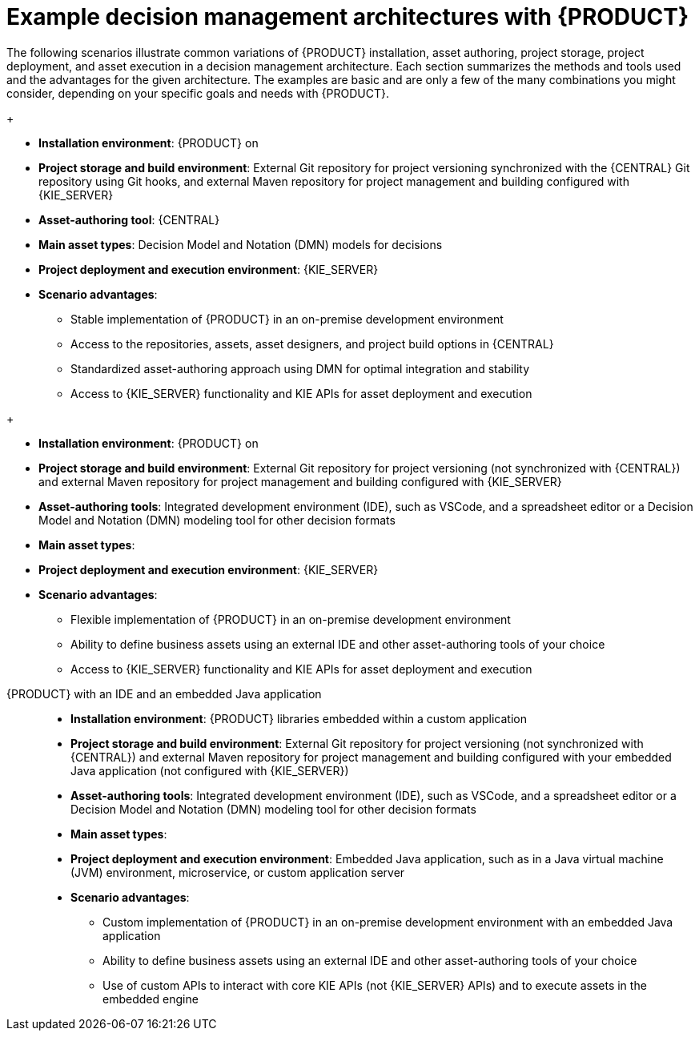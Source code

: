 [id='architecture-scenarios-ref_{context}']
= Example decision management architectures with {PRODUCT}

The following scenarios illustrate common variations of {PRODUCT} installation, asset authoring, project storage, project deployment, and asset execution in a decision management architecture. Each section summarizes the methods and tools used and the advantages for the given architecture. The examples are basic and are only a few of the many combinations you might consider, depending on your specific goals and needs with {PRODUCT}.

ifdef::DM,PAM[]
{PRODUCT} environments on OpenShift with {CENTRAL} and {KIE_SERVER}::
+
--
* *Installation environment*: {PRODUCT} on {OPENSHIFT}, using the operator to deploy a `{PRODUCT_INIT}-authoring` environment and other types of environment as necessary.
* *Project storage and build environment*: External Git repository for project versioning synchronized with the {CENTRAL} Git repository using Git hooks, and external Maven repository for project management and building configured with {KIE_SERVER}
* *Asset-authoring tool*: {CENTRAL}
* *Main asset types*: Decision Model and Notation (DMN) models for decisions
ifdef::PAM[and Business Process Model and Notation (BPMN) models for processes]
* *Project deployment and execution environment*: {KIE_SERVER} on {OPENSHIFT}
* *Scenario advantages*:
** Containerized implementation of {PRODUCT} in a cloud-based development environment. Components of {PRODUCT} are deployed as separate OpenShift pods that you can scale up and down individually, providing as few or as many containers as necessary for a particular component. You can use standard OpenShift methods to manage the pods and balance the load.
** Access to the repositories, assets, asset designers, and project build options in {CENTRAL}.
** Standardized asset-authoring approach using DMN
ifdef::PAM,JBPM[and BPMN]
for optimal integration and stability.
** Access to {KIE_SERVER} functionality and KIE APIs for asset deployment and execution.

.{PRODUCT} on OpenShift with {CENTRAL} and {KIE_SERVER}
image::KIE/Overview/architecture-BA-on-OpenShift_enterprise.png[]
--
endif::[]

ifdef::DM,PAM[]
{PRODUCT} on {EAP} with {CENTRAL} and {KIE_SERVER}::
endif::[]
ifdef::DROOLS,JBPM,OP[]
{PRODUCT} on Wildfly with {CENTRAL} and {KIE_SERVER}::
endif::[]
+
--
* *Installation environment*: {PRODUCT} on
ifdef::DM,PAM[{EAP_LONG}]
ifdef::DROOLS,JBPM,OP[Wildfly]
* *Project storage and build environment*: External Git repository for project versioning synchronized with the {CENTRAL} Git repository using Git hooks, and external Maven repository for project management and building configured with {KIE_SERVER}
* *Asset-authoring tool*: {CENTRAL}
* *Main asset types*: Decision Model and Notation (DMN) models for decisions
ifdef::PAM,JBPM[and Business Process Model and Notation (BPMN) models for processes]
* *Project deployment and execution environment*: {KIE_SERVER}
* *Scenario advantages*:
** Stable implementation of {PRODUCT} in an on-premise development environment
** Access to the repositories, assets, asset designers, and project build options in {CENTRAL}
** Standardized asset-authoring approach using DMN
ifdef::PAM,JBPM[and BPMN]
for optimal integration and stability
** Access to {KIE_SERVER} functionality and KIE APIs for asset deployment and execution

ifdef::DROOLS,JBPM,OP[]
.{PRODUCT} on Wildfly with {CENTRAL} and {KIE_SERVER}
image::KIE/Overview/architecture-BA-on-wildfly.png[]
endif::[]
ifdef::DM,PAM[]
.{PRODUCT} on {EAP} with {CENTRAL} and {KIE_SERVER}
image::KIE/Overview/architecture-BA-on-eap_enterprise.png[]
endif::[]
--

ifdef::DM,PAM[]
{PRODUCT} on {EAP} with an IDE and {KIE_SERVER}::
endif::[]
ifdef::DROOLS,JBPM,OP[]
{PRODUCT} on Wildfly with an IDE and {KIE_SERVER}::
endif::[]
+
--
* *Installation environment*: {PRODUCT} on
ifdef::DM,PAM[{EAP_LONG}]
ifdef::DROOLS,JBPM,OP[Wildfly]
* *Project storage and build environment*: External Git repository for project versioning (not synchronized with {CENTRAL}) and external Maven repository for project management and building configured with {KIE_SERVER}
* *Asset-authoring tools*: Integrated development environment (IDE), such as VSCode, and a spreadsheet editor or a Decision Model and Notation (DMN) modeling tool for other decision formats
* *Main asset types*:
ifdef::DM,DROOLS[Drools Rule Language (DRL) rules, spreadsheet decision tables, and Decision Model and Notation (DMN) models for decisions]
ifdef::PAM,JBPM[Drools Rule Language (DRL) rules, spreadsheet decision tables, and Decision Model and Notation (DMN) models for decisions, and Business Process Model and Notation (BPMN) models for processes]
* *Project deployment and execution environment*: {KIE_SERVER}
* *Scenario advantages*:
** Flexible implementation of {PRODUCT} in an on-premise development environment
** Ability to define business assets using an external IDE and other asset-authoring tools of your choice
** Access to {KIE_SERVER} functionality and KIE APIs for asset deployment and execution

ifdef::DM,PAM[]
.{PRODUCT} on {EAP} with an IDE and {KIE_SERVER}
image::KIE/Overview/architecture-BA-with-IDE_enterprise.png[]
endif::[]
ifdef::DROOLS,JBPM,OP[]
.{PRODUCT} on Wildfly with an IDE and {KIE_SERVER}
image::KIE/Overview/architecture-BA-with-IDE.png[]
endif::[]
--

{PRODUCT} with an IDE and an embedded Java application::
+
--
* *Installation environment*: {PRODUCT} libraries embedded within a custom application
* *Project storage and build environment*: External Git repository for project versioning (not synchronized with {CENTRAL}) and external Maven repository for project management and building configured with your embedded Java application (not configured with {KIE_SERVER})
* *Asset-authoring tools*: Integrated development environment (IDE), such as VSCode, and a spreadsheet editor or a Decision Model and Notation (DMN) modeling tool for other decision formats
* *Main asset types*:
ifdef::DM,DROOLS[Drools Rule Language (DRL) rules, spreadsheet decision tables, and Decision Model and Notation (DMN) models for decisions]
ifdef::PAM,JBPM[Drools Rule Language (DRL) rules, spreadsheet decision tables, and Decision Model and Notation (DMN) models for decisions, and Business Process Model and Notation (BPMN) models for processes]
* *Project deployment and execution environment*: Embedded Java application, such as in a Java virtual machine (JVM) environment, microservice, or custom application server
* *Scenario advantages*:
** Custom implementation of {PRODUCT} in an on-premise development environment with an embedded Java application
** Ability to define business assets using an external IDE and other asset-authoring tools of your choice
** Use of custom APIs to interact with core KIE APIs (not {KIE_SERVER} APIs) and to execute assets in the embedded engine

.{PRODUCT} with an IDE and an embedded Java application
ifdef::DM,PAM[]
image::KIE/Overview/architecture-BA-with-custom-app_enterprise.png[]
endif::[]
ifdef::DROOLS,JBPM,OP[]
image::KIE/Overview/architecture-BA-with-custom-app.png[]
endif::[]
--
